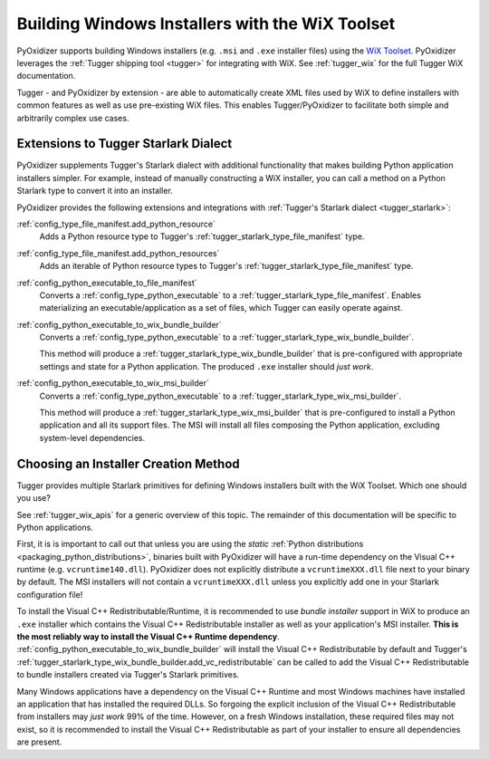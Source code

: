 .. _pyoxidizer_distributing_wix:

================================================
Building Windows Installers with the WiX Toolset
================================================

PyOxidizer supports building Windows installers (e.g. ``.msi`` and ``.exe``
installer files) using the `WiX Toolset <https://wixtoolset.org/>`_.
PyOxidizer leverages the :ref:`Tugger shipping tool <tugger>` for
integrating with WiX. See :ref:`tugger_wix` for the full Tugger WiX
documentation.

Tugger - and PyOxidizer by extension - are able to automatically create
XML files used by WiX to define installers with common features as well
as use pre-existing WiX files. This enables Tugger/PyOxidizer to facilitate
both simple and arbitrarily complex use cases.

Extensions to Tugger Starlark Dialect
=====================================

PyOxidizer supplements Tugger's Starlark dialect with additional
functionality that makes building Python application installers simpler. For
example, instead of manually constructing a WiX installer, you can call
a method on a Python Starlark type to convert it into an installer.

PyOxidizer provides the following extensions and integrations with
:ref:`Tugger's Starlark dialect <tugger_starlark>`:

:ref:`config_type_file_manifest.add_python_resource`
   Adds a Python resource type to Tugger's
   :ref:`tugger_starlark_type_file_manifest` type.

:ref:`config_type_file_manifest.add_python_resources`
   Adds an iterable of Python resource types to Tugger's
   :ref:`tugger_starlark_type_file_manifest` type.

:ref:`config_python_executable_to_file_manifest`
   Converts a :ref:`config_type_python_executable` to a
   :ref:`tugger_starlark_type_file_manifest`. Enables materializing an
   executable/application as a set of files, which Tugger can easily operate
   against.

:ref:`config_python_executable_to_wix_bundle_builder`
   Converts a :ref:`config_type_python_executable` to a
   :ref:`tugger_starlark_type_wix_bundle_builder`.

   This method will produce a :ref:`tugger_starlark_type_wix_bundle_builder`
   that is pre-configured with appropriate settings and state for a Python
   application. The produced ``.exe`` installer should *just work*.

:ref:`config_python_executable_to_wix_msi_builder`
   Converts a :ref:`config_type_python_executable` to a
   :ref:`tugger_starlark_type_wix_msi_builder`.

   This method will produce a :ref:`tugger_starlark_type_wix_msi_builder`
   that is pre-configured to install a Python application and all its
   support files. The MSI will install all files composing the Python
   application, excluding system-level dependencies.

.. _pyoxidizer_distributing_wix_choosing:

Choosing an Installer Creation Method
=====================================

Tugger provides multiple Starlark primitives for defining Windows installers
built with the WiX Toolset. Which one should you use?

See :ref:`tugger_wix_apis` for a generic overview of this topic. The
remainder of this documentation will be specific to Python applications.

First, it is is important to call out that unless you are using the
*static* :ref:`Python distributions <packaging_python_distributions>`,
binaries built with PyOxidizer will have a run-time dependency on the
Visual C++ runtime (e.g. ``vcruntime140.dll``). PyOxidizer does
not explicitly distribute a ``vcruntimeXXX.dll`` file next to your binary
by default. The MSI installers will not contain a ``vcruntimeXXX.dll``
unless you explicitly add one in your Starlark configuration file!

To install the Visual C++ Redistributable/Runtime, it is recommended to
use *bundle installer* support in WiX to produce an ``.exe`` installer
which contains the Visual C++ Redistributable installer as well as your
application's MSI installer. **This is the most reliably way to install
the Visual C++ Runtime dependency**.
:ref:`config_python_executable_to_wix_bundle_builder` will install the
Visual C++ Redistributable by default and Tugger's
:ref:`tugger_starlark_type_wix_bundle_builder.add_vc_redistributable` can
be called to add the Visual C++ Redistributable to bundle installers
created via Tugger's Starlark primitives.

Many Windows applications have a dependency on the Visual C++ Runtime
and most Windows machines have installed an application that has installed
the required DLLs. So forgoing the explicit inclusion of the Visual C++
Redistributable from installers may *just work* 99% of the time. However,
on a fresh Windows installation, these required files may not exist, so
it is recommended to install the Visual C++ Redistributable as part of
your installer to ensure all dependencies are present.

